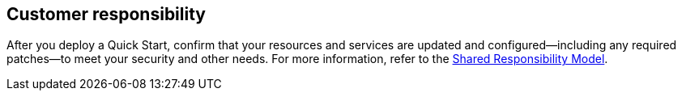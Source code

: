 //DO NOT REMOVE THIS SECTION. For questions contact @ameighta

== Customer responsibility

After you deploy a Quick Start, confirm that your resources and services are updated and configured—including any required patches—to meet your security and other needs. For more information, refer to the https://aws.amazon.com/compliance/shared-responsibility-model/[Shared Responsibility Model^].